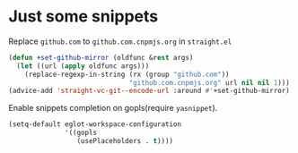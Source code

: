 * Just some snippets

Replace =github.com= to =github.com.cnpmjs.org= in =straight.el=

#+begin_src emacs-lisp
  (defun +set-github-mirror (oldfunc &rest args)
    (let ((url (apply oldfunc args)))
      (replace-regexp-in-string (rx (group "github.com"))
                                "github.com.cnpmjs.org" url nil nil 1)))
  (advice-add 'straight-vc-git--encode-url :around #'+set-github-mirror)
#+end_src

Enable snippets completion on gopls(require =yasnippet=).
#+begin_src emacs-lisp
  (setq-default eglot-workspace-configuration
                '((gopls
                   (usePlaceholders . t))))
#+end_src
